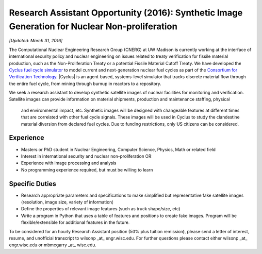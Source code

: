 Research Assistant Opportunity (2016): Synthetic Image Generation for Nuclear Non-proliferation
==================================================================================================

*[Updated: March 31, 2016]*

The Computational Nuclear Engineering Research Group (CNERG) at UW Madison is
currently working at the interface of international security policy and nuclear
engineering on issues related to treaty verification for fissile material
production, such as the Non-Proliferation Treaty or a potential Fissile Material
Cutoff Treaty.  We have developed the `Cyclus fuel cycle simulator
<http://fuelcycle.org>`_  to model current and next-generation nuclear fuel
cycles as part of the `Consortium for Verification Technology
<http://cvt.engin.umich.edu/>`_. |Cyclus| is an agent-based, systems-level
simulator that tracks discrete material flow through the entire fuel cycle,
from mining through burnup in reactors to a repository.  

We seek a research assistant to develop synthetic satellite images of nuclear
facilities for monitoring and verification.  Satellite images can provide
information on material shipments, production and maintenance staffing, physical
 and environmental impact, etc.  Synthetic images will be designed with
 changeable features at different times that are correlated with other fuel
 cycle signals.  These images will be used in Cyclus to study the clandestine
 material diversion from declared fuel cycles.  Due to funding restrictions,
 only US citizens can be considered.

Experience
----------

* Masters or PhD student in Nuclear Engineering, Computer Science, Physics,
  Math or related field
* Interest in international security and nuclear non-proliferation OR
* Experience with image processing and analysis
* No programming experience required, but must be willing to learn 


Specific Duties
---------------

* Research appropriate parameters and specifications to make simplified but
  representative fake satellite images (resolution, image size, variety of
  information)
* Define the properties of relevant image features (such as truck shape/size,
  etc)
* Write a program in Python that uses a table of features and positions to
  create fake images. Program will be flexible/extensible for additional
  features in the future.

To be considered for an hourly Research Assistant position (50% plus tuition
remission), please send a letter of interest, resume, and unofficial
transcript to wilsonp _at_ engr.wisc.edu.  For further questions please
contact either wilsonp _at_ engr.wisc.edu or mbmcgarry _at_ wisc.edu.


